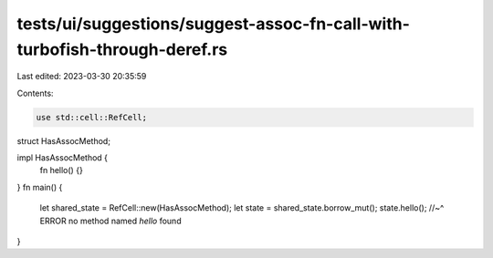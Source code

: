 tests/ui/suggestions/suggest-assoc-fn-call-with-turbofish-through-deref.rs
==========================================================================

Last edited: 2023-03-30 20:35:59

Contents:

.. code-block:: rs

    use std::cell::RefCell;

struct HasAssocMethod;

impl HasAssocMethod {
    fn hello() {}
}
fn main() {
    let shared_state = RefCell::new(HasAssocMethod);
    let state = shared_state.borrow_mut();
    state.hello();
    //~^ ERROR no method named `hello` found
}


